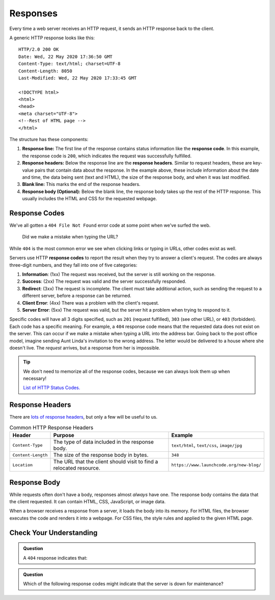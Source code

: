 Responses
=========

.. index::
   single: HTTP; response

Every time a web server receives an HTTP request, it sends an HTTP response
back to the client.

A generic HTTP response looks like this:

::

   HTTP/2.0 200 OK
   Date: Wed, 22 May 2020 17:36:50 GMT
   Content-Type: text/html; charset=UTF-8
   Content-Length: 8050
   Last-Modified: Wed, 22 May 2020 17:33:45 GMT

   <!DOCTYPE html>
   <html>
   <head>
   <meta charset="UTF-8">
   <!--Rest of HTML page -->
   </html>

The structure has these components:

.. index::
   single: HTTP; response code
   single: HTTP; response headers
   single: HTTP; response line

#. **Response line:** The first line of the response contains status
   information like the **response code**. In this example, the response code
   is ``200``, which indicates the request was successfully fulfilled.
#. **Response headers:** Below the response line are the **response headers**.
   Similar to request headers, these are key-value pairs that contain data
   about the response. In the example above, these include information about
   the date and time, the data being sent (text and HTML), the size of the
   response body, and when it was last modified.
#. **Blank line:** This marks the end of the response headers.
#. **Response body (Optional):** Below the blank line, the response body takes
   up the rest of the HTTP response. This usually includes the HTML and CSS for
   the requested webpage.

Response Codes
--------------

We've all gotten a ``404 File Not Found`` error code at some point when we've
surfed the web.

.. figure:: figures/404.png
   :alt: A 404 message from GitHub displayed in a browser.
   :width: 80%

   Did we make a mistake when typing the URL?

While ``404`` is the most common error we see when clicking links or
typing in URLs, other codes exist as well.

.. index::
   single: HTTP; response code

Servers use HTTP **response codes** to report the result when they try to
answer a client's request. The codes are always three-digit numbers, and they
fall into one of five categories:

#. **Information**: (1xx) The request was received, but the server is still
   working on the response.
#. **Success**: (2xx) The request was valid and the server successfully
   responded.
#. **Redirect**: (3xx) The request is incomplete. The client must take
   additional action, such as sending the request to a different server, before
   a response can be returned.
#. **Client Error**: (4xx) There was a problem with the client's request.
#. **Server Error**: (5xx) The request was valid, but the server hit a problem
   when trying to respond to it.

Specific codes will have all 3 digits specified, such as ``201`` (request
fulfilled), ``303`` (see other URL), or ``403`` (forbidden). Each code has a
specific meaning. For example, a ``404`` response code means that the requested
data does not exist on the server. This can occur if we make a mistake when
typing a URL into the address bar. Going back to the post office model, imagine
sending Aunt Linda's invitation to the wrong address. The letter would be
delivered to a house where she doesn't live. The *request* arrives, but a
response from her is impossible.

.. admonition:: Tip

   We don't need to memorize all of the response codes, because we can always
   look them up when necessary!

   `List of HTTP Status Codes. <https://en.wikipedia.org/wiki/List_of_HTTP_status_codes>`__

Response Headers
----------------

There are `lots of response headers <https://en.wikipedia.org/wiki/List_of_HTTP_header_fields#Response_fields>`__,
but only a few will be useful to us.

.. list-table:: Common HTTP Response Headers
   :header-rows: 1

   * - Header
     - Purpose
     - Example
   * - ``Content-Type``
     - The type of data included in the response body.
     - ``text/html``, ``text/css``, ``image/jpg``
   * - ``Content-Length``
     - The size of the response body in bytes.
     - ``348``
   * - ``Location``
     - The URL that the client should visit to find a relocated resource.
     - ``https://www.launchcode.org/new-blog/``

Response Body
-------------

While requests often don't have a body, responses almost *always* have one. The
response body contains the data that the client requested. It can contain HTML,
CSS, JavaScript, or image data.

When a browser receives a response from a server, it loads the body into its
memory. For HTML files, the browser executes the code and renders it into a
webpage. For CSS files, the style rules and applied to the given HTML page.

Check Your Understanding
------------------------

.. admonition:: Question

   A ``404`` response indicates that:

   .. raw:: html

      <ol type="a">
         <li><input type="radio" name="Q1" autocomplete="off" onclick="evaluateMC(name, false)"> The server is offline.</li>
         <li><input type="radio" name="Q1" autocomplete="off" onclick="evaluateMC(name, false)"> The user needs to log in first.</li>
         <li><input type="radio" name="Q1" autocomplete="off" onclick="evaluateMC(name, true)"> The requested data does not exist on the server.</li>
         <li><input type="radio" name="Q1" autocomplete="off" onclick="evaluateMC(name, false)"> The server crashed.</li>
      </ol>
      <p id="Q1"></p>

.. Answer = c

.. admonition:: Question

   Which of the following response codes might indicate that the server is down
   for maintenance?

   .. raw:: html

      <ol type="a">
         <li><input type="radio" name="Q2" autocomplete="off" onclick="evaluateMC(name, false)"> 102</li>
         <li><input type="radio" name="Q2" autocomplete="off" onclick="evaluateMC(name, false)"> 204</li>
         <li><input type="radio" name="Q2" autocomplete="off" onclick="evaluateMC(name, false)"> 303</li>
         <li><input type="radio" name="Q2" autocomplete="off" onclick="evaluateMC(name, false)"> 403</li>
         <li><input type="radio" name="Q2" autocomplete="off" onclick="evaluateMC(name, true)"> 503</li>
      </ol>
      <p id="Q2"></p>

.. Answer = e
